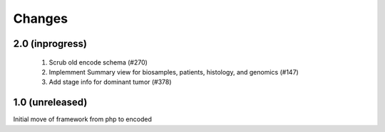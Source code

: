 Changes
======= 

2.0 (inprogress)
----------------
 1. Scrub old encode schema (#270)
 2. Implemment Summary view for biosamples, patients, histology, and genomics (#147)
 3. Add stage info for dominant tumor (#378)


1.0 (unreleased)
----------------
Initial move of framework from php to encoded

